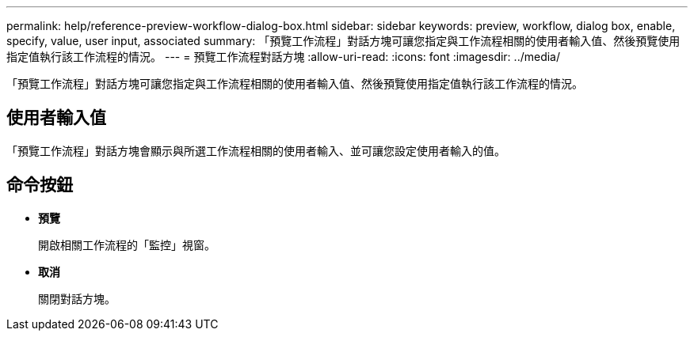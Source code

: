 ---
permalink: help/reference-preview-workflow-dialog-box.html 
sidebar: sidebar 
keywords: preview, workflow, dialog box, enable, specify, value, user input, associated 
summary: 「預覽工作流程」對話方塊可讓您指定與工作流程相關的使用者輸入值、然後預覽使用指定值執行該工作流程的情況。 
---
= 預覽工作流程對話方塊
:allow-uri-read: 
:icons: font
:imagesdir: ../media/


[role="lead"]
「預覽工作流程」對話方塊可讓您指定與工作流程相關的使用者輸入值、然後預覽使用指定值執行該工作流程的情況。



== 使用者輸入值

「預覽工作流程」對話方塊會顯示與所選工作流程相關的使用者輸入、並可讓您設定使用者輸入的值。



== 命令按鈕

* *預覽*
+
開啟相關工作流程的「監控」視窗。

* *取消*
+
關閉對話方塊。



